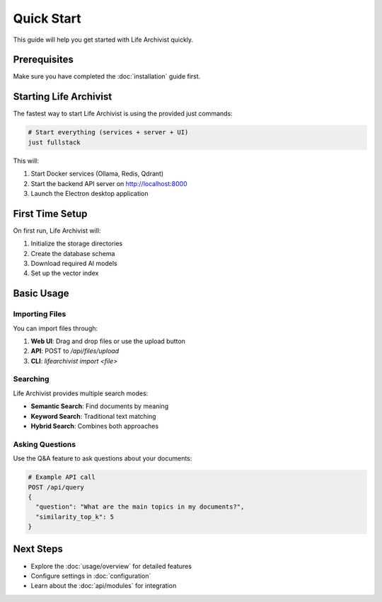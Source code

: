 Quick Start
===========

This guide will help you get started with Life Archivist quickly.

Prerequisites
-------------

Make sure you have completed the :doc:`installation` guide first.

Starting Life Archivist
-----------------------

The fastest way to start Life Archivist is using the provided just commands:

.. code-block:: bash

   # Start everything (services + server + UI)
   just fullstack

This will:

1. Start Docker services (Ollama, Redis, Qdrant)
2. Start the backend API server on http://localhost:8000
3. Launch the Electron desktop application

First Time Setup
----------------

On first run, Life Archivist will:

1. Initialize the storage directories
2. Create the database schema
3. Download required AI models
4. Set up the vector index

Basic Usage
-----------

Importing Files
~~~~~~~~~~~~~~~

You can import files through:

1. **Web UI**: Drag and drop files or use the upload button
2. **API**: POST to `/api/files/upload`
3. **CLI**: `lifearchivist import <file>`

Searching
~~~~~~~~~

Life Archivist provides multiple search modes:

- **Semantic Search**: Find documents by meaning
- **Keyword Search**: Traditional text matching
- **Hybrid Search**: Combines both approaches

Asking Questions
~~~~~~~~~~~~~~~~

Use the Q&A feature to ask questions about your documents:

.. code-block:: python

   # Example API call
   POST /api/query
   {
     "question": "What are the main topics in my documents?",
     "similarity_top_k": 5
   }

Next Steps
----------

- Explore the :doc:`usage/overview` for detailed features
- Configure settings in :doc:`configuration`
- Learn about the :doc:`api/modules` for integration